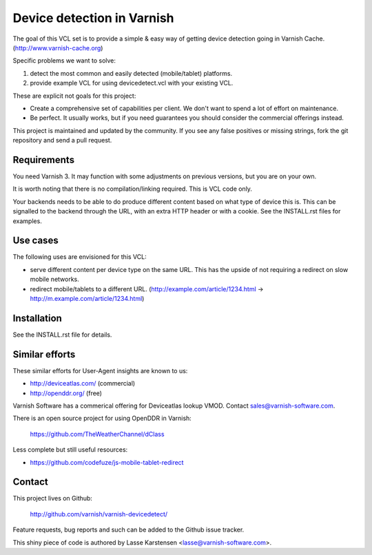 Device detection in Varnish
===========================

The goal of this VCL set is to provide a simple & easy way of getting
device detection going in Varnish Cache. (http://www.varnish-cache.org)

Specific problems we want to solve:

1) detect the most common and easily detected (mobile/tablet) platforms.
2) provide example VCL for using devicedetect.vcl with your existing VCL.

These are explicit not goals for this project:

* Create a comprehensive set of capabilities per client. We don't want to spend a lot of effort on maintenance.
* Be perfect. It usually works, but if you need guarantees you should consider the commercial offerings instead.

This project is maintained and updated by the community. If you see any 
false positives or missing strings, fork the git repository and send a
pull request.


Requirements
------------

You need Varnish 3. It may function with some adjustments on previous versions, but you are on your own.

It is worth noting that there is no compilation/linking required. This is VCL code only.

Your backends needs to be able to do produce different content based on what
type of device this is. This can be signalled to the backend through the URL,
with an extra HTTP header or with a cookie. See the INSTALL.rst files for examples.

Use cases
---------

The following uses are envisioned for this VCL:

* serve different content per device type on the same URL. This has the upside of not requiring a redirect on slow mobile networks.
* redirect mobile/tablets to a different URL. (http://example.com/article/1234.html -> http://m.example.com/article/1234.html)


Installation
------------

See the INSTALL.rst file for details.


Similar efforts
---------------

These similar efforts for User-Agent insights are known to us:

* http://deviceatlas.com/ (commercial)
* http://openddr.org/ (free)

Varnish Software has a commerical offering for Deviceatlas lookup VMOD. Contact sales@varnish-software.com. 

There is an open source project for using OpenDDR in Varnish: 

    https://github.com/TheWeatherChannel/dClass 


Less complete but still useful resources:

* https://github.com/codefuze/js-mobile-tablet-redirect


Contact
-------

This project lives on Github: 

    http://github.com/varnish/varnish-devicedetect/

Feature requests, bug reports and such can be added to the Github issue tracker.

This shiny piece of code is authored by Lasse Karstensen <lasse@varnish-software.com>. 
